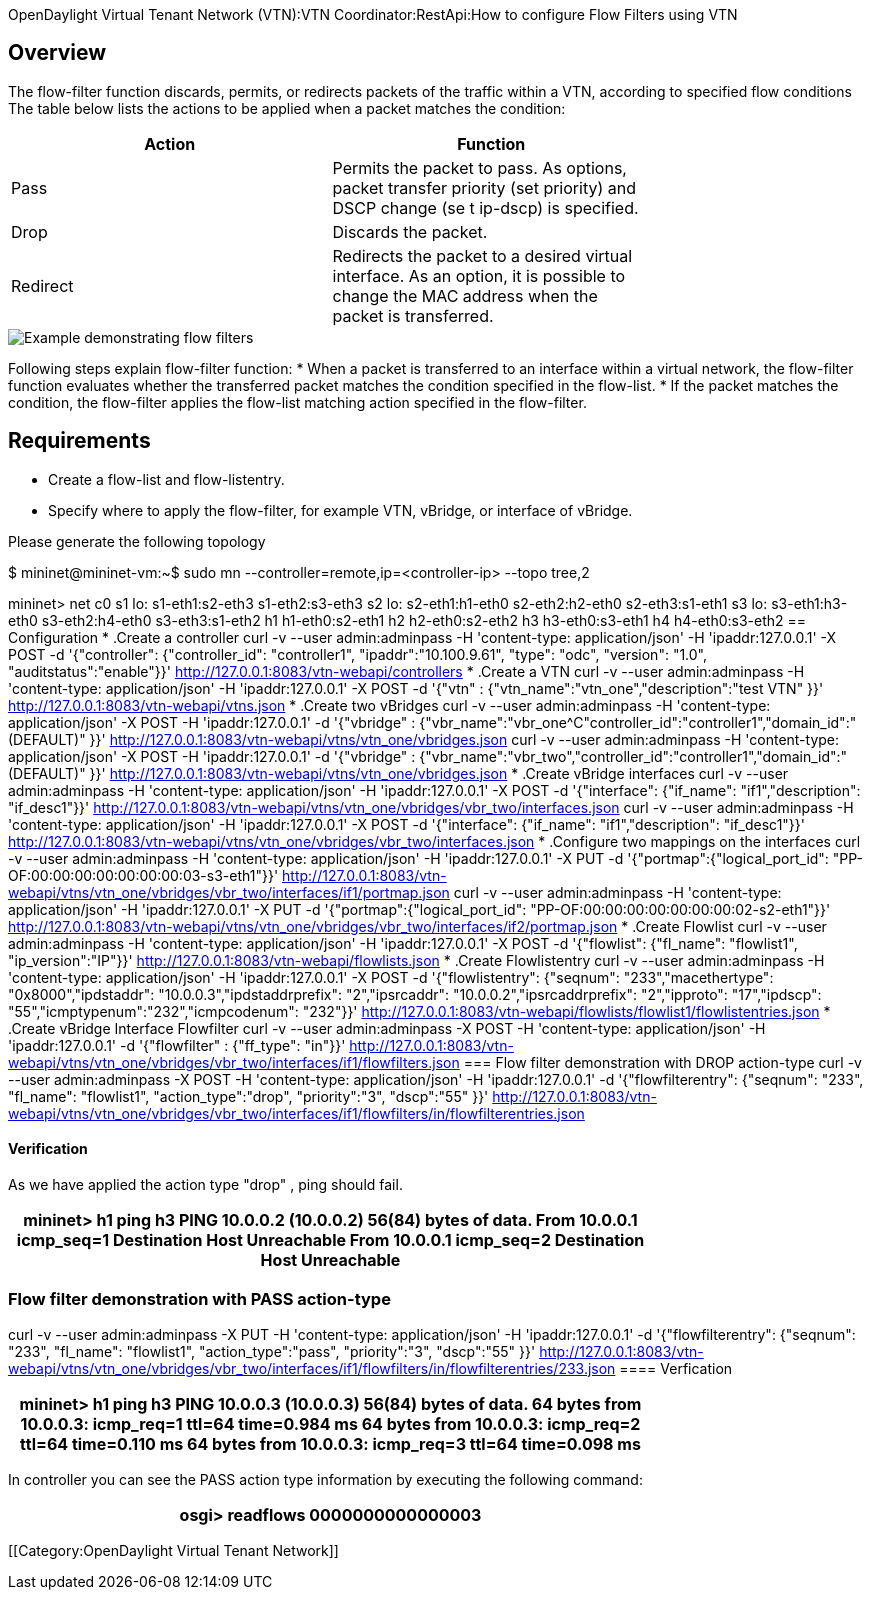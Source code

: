 OpenDaylight Virtual Tenant Network (VTN):VTN Coordinator:RestApi:How to configure Flow Filters using VTN

== Overview
The flow-filter function discards, permits, or redirects packets of the traffic within a VTN, according to specified flow conditions The table below lists the actions to be applied when a packet matches the condition:

[cols=*3,2a,^,options="header",width="75%"]
|===
| Action | Function
|Pass | Permits the packet to pass.
As options, packet transfer priority (set priority) and DSCP change (se t ip-dscp) is specified.
|Drop | Discards the packet.
|Redirect|Redirects the packet to a desired virtual interface.
As an option, it is possible to change the MAC address when the packet is transferred.
|===

image::flow_filter_function.PNG[Example demonstrating flow filters]

Following steps explain flow-filter function:
* When a packet is transferred to an interface within a virtual network, the flow-filter function
evaluates whether the transferred packet matches the condition specified in the flow-list.
* If the packet matches the condition, the flow-filter applies the flow-list matching action
specified in the flow-filter.

== Requirements

* Create a flow-list and flow-listentry.
* Specify where to apply the flow-filter, for example VTN, vBridge, or interface of vBridge.

Please generate the following topology
 
$  mininet@mininet-vm:~$ sudo mn --controller=remote,ip=<controller-ip> --topo tree,2

mininet> net
c0
s1 lo:  s1-eth1:s2-eth3 s1-eth2:s3-eth3
s2 lo:  s2-eth1:h1-eth0 s2-eth2:h2-eth0 s2-eth3:s1-eth1
s3 lo:  s3-eth1:h3-eth0 s3-eth2:h4-eth0 s3-eth3:s1-eth2
h1 h1-eth0:s2-eth1
h2 h2-eth0:s2-eth2
h3 h3-eth0:s3-eth1
h4 h4-eth0:s3-eth2
== Configuration
* .Create a controller
curl -v --user admin:adminpass -H 'content-type: application/json' -H 'ipaddr:127.0.0.1' -X POST -d '{"controller": {"controller_id": "controller1", "ipaddr":"10.100.9.61", "type": "odc", "version": "1.0", "auditstatus":"enable"}}' http://127.0.0.1:8083/vtn-webapi/controllers
* .Create a VTN
curl -v --user admin:adminpass -H 'content-type: application/json' -H 'ipaddr:127.0.0.1' -X POST -d '{"vtn" : {"vtn_name":"vtn_one","description":"test VTN" }}' http://127.0.0.1:8083/vtn-webapi/vtns.json
* .Create two vBridges
curl -v --user admin:adminpass -H 'content-type: application/json' -X POST -H 'ipaddr:127.0.0.1' -d '{"vbridge" : {"vbr_name":"vbr_one^C"controller_id":"controller1","domain_id":"(DEFAULT)" }}' http://127.0.0.1:8083/vtn-webapi/vtns/vtn_one/vbridges.json
curl -v --user admin:adminpass -H 'content-type: application/json' -X POST -H 'ipaddr:127.0.0.1' -d '{"vbridge" :
{"vbr_name":"vbr_two","controller_id":"controller1","domain_id":"(DEFAULT)" }}' http://127.0.0.1:8083/vtn-webapi/vtns/vtn_one/vbridges.json
* .Create vBridge interfaces
curl -v --user admin:adminpass -H 'content-type: application/json' -H 'ipaddr:127.0.0.1' -X POST -d '{"interface": {"if_name": "if1","description": "if_desc1"}}' http://127.0.0.1:8083/vtn-webapi/vtns/vtn_one/vbridges/vbr_two/interfaces.json
curl -v --user admin:adminpass -H 'content-type: application/json' -H 'ipaddr:127.0.0.1' -X POST -d '{"interface": {"if_name": "if1","description": "if_desc1"}}' http://127.0.0.1:8083/vtn-webapi/vtns/vtn_one/vbridges/vbr_two/interfaces.json
* .Configure two mappings on the interfaces
curl -v --user admin:adminpass -H 'content-type: application/json' -H 'ipaddr:127.0.0.1' -X PUT -d '{"portmap":{"logical_port_id": "PP-OF:00:00:00:00:00:00:00:03-s3-eth1"}}' http://127.0.0.1:8083/vtn-webapi/vtns/vtn_one/vbridges/vbr_two/interfaces/if1/portmap.json
curl -v --user admin:adminpass -H 'content-type: application/json' -H 'ipaddr:127.0.0.1' -X PUT -d '{"portmap":{"logical_port_id": "PP-OF:00:00:00:00:00:00:00:02-s2-eth1"}}' http://127.0.0.1:8083/vtn-webapi/vtns/vtn_one/vbridges/vbr_two/interfaces/if2/portmap.json
* .Create Flowlist
curl -v --user admin:adminpass -H 'content-type: application/json' -H 'ipaddr:127.0.0.1' -X POST -d '{"flowlist": {"fl_name": "flowlist1", "ip_version":"IP"}}' http://127.0.0.1:8083/vtn-webapi/flowlists.json
* .Create Flowlistentry
curl -v --user admin:adminpass -H 'content-type: application/json' -H 'ipaddr:127.0.0.1' -X POST -d '{"flowlistentry": {"seqnum": "233","macethertype": "0x8000","ipdstaddr": "10.0.0.3","ipdstaddrprefix": "2","ipsrcaddr": "10.0.0.2","ipsrcaddrprefix": "2","ipproto": "17","ipdscp": "55","icmptypenum":"232","icmpcodenum": "232"}}' http://127.0.0.1:8083/vtn-webapi/flowlists/flowlist1/flowlistentries.json
* .Create vBridge Interface Flowfilter
curl -v --user admin:adminpass -X POST -H 'content-type: application/json' -H 'ipaddr:127.0.0.1' -d '{"flowfilter" : {"ff_type": "in"}}' http://127.0.0.1:8083/vtn-webapi/vtns/vtn_one/vbridges/vbr_two/interfaces/if1/flowfilters.json
=== Flow filter demonstration with DROP action-type
curl -v --user admin:adminpass -X POST -H 'content-type: application/json' -H 'ipaddr:127.0.0.1' -d '{"flowfilterentry": {"seqnum": "233", "fl_name": "flowlist1", "action_type":"drop", "priority":"3", "dscp":"55" }}' http://127.0.0.1:8083/vtn-webapi/vtns/vtn_one/vbridges/vbr_two/interfaces/if1/flowfilters/in/flowfilterentries.json

==== Verification
As we have applied the action type "drop" , ping should fail.

[cols=*3,2a,^,options="header",width="75%"]
|===
| mininet> h1 ping h3
PING 10.0.0.2 (10.0.0.2) 56(84) bytes of data.
From 10.0.0.1 icmp_seq=1 Destination Host Unreachable
From 10.0.0.1 icmp_seq=2 Destination Host Unreachable
|===
=== Flow filter demonstration with PASS action-type
curl -v --user admin:adminpass -X PUT -H 'content-type: application/json' -H 'ipaddr:127.0.0.1' -d '{"flowfilterentry": {"seqnum": "233", "fl_name": "flowlist1", "action_type":"pass", "priority":"3", "dscp":"55" }}' http://127.0.0.1:8083/vtn-webapi/vtns/vtn_one/vbridges/vbr_two/interfaces/if1/flowfilters/in/flowfilterentries/233.json
==== Verfication
[cols=*3,2a,^,options="header",width="75%"]
|===
| 
mininet> h1 ping h3
PING 10.0.0.3 (10.0.0.3) 56(84) bytes of data.
64 bytes from 10.0.0.3: icmp_req=1 ttl=64 time=0.984 ms
64 bytes from 10.0.0.3: icmp_req=2 ttl=64 time=0.110 ms
64 bytes from 10.0.0.3: icmp_req=3 ttl=64 time=0.098 ms
|===

In controller you can see the PASS action type information by executing the following command:
[cols=*3,2a,^,options="header",width="75%"]
|===
| 
 osgi> readflows 0000000000000003
|===
[[Category:OpenDaylight Virtual Tenant Network]]